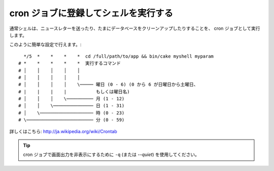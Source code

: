 cron ジョブに登録してシェルを実行する
#####################################

通常シェルは、ニュースレターを送ったり、たまにデータベースをクリーンアップしたりすることを、
cron ジョブとして実行します。

このように簡単な設定で行えます。::

      */5  *    *    *    *  cd /full/path/to/app && bin/cake myshell myparam
    # *    *    *    *    *  実行するコマンド
    # │    │    │    │    │
    # │    │    │    │    │
    # │    │    │    │    \───── 曜日 (0 - 6) (0 から 6 が日曜日から土曜日、
    # |    |    |    |           もしくは曜日名)
    # │    │    │    \────────── 月 (1 - 12)
    # │    │    \─────────────── 日 (1 - 31)
    # │    \──────────────────── 時 (0 - 23)
    # \───────────────────────── 分 (0 - 59)

詳しくはこちら: http://ja.wikipedia.org/wiki/Crontab

.. tip::

    cron ジョブで画面出力を非表示にするために ``-q`` (または `--quiet`) を使用してください。

.. meta::
    :title lang=ja: cron ジョブに登録してシェルを実行する
    :keywords lang=ja: cron ジョブ,bash script,crontab
